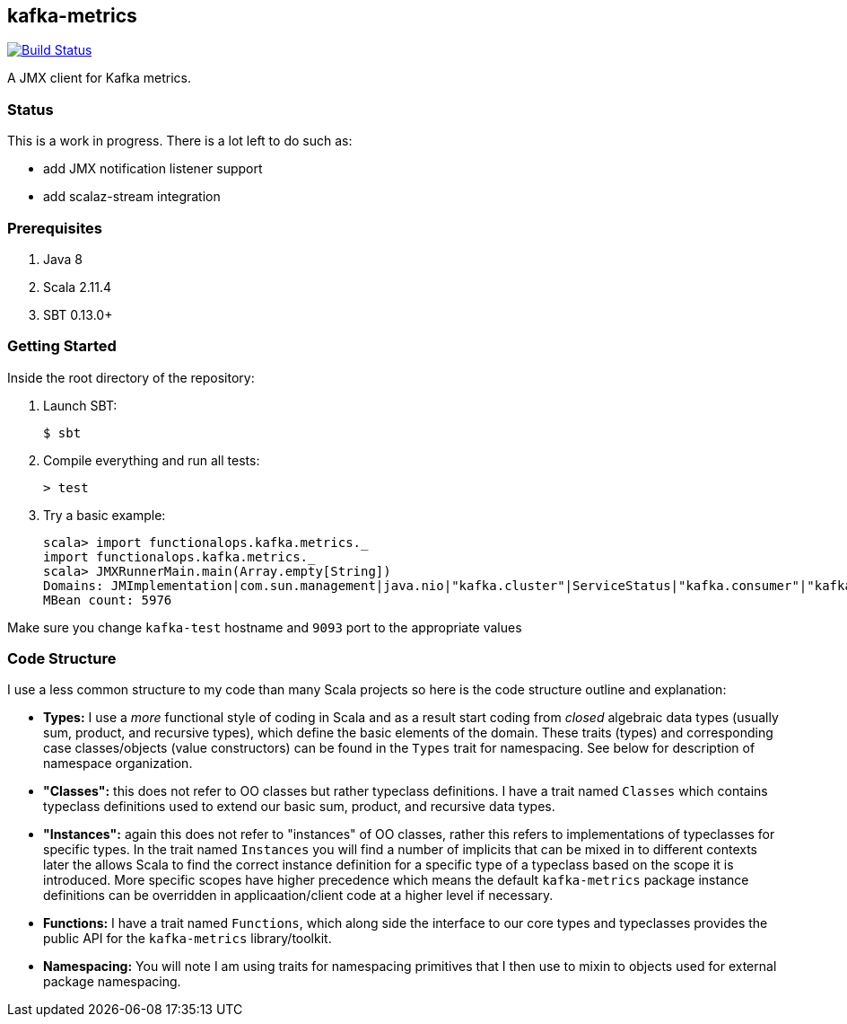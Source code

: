 == kafka-metrics

image:https://travis-ci.org/functionalops/kafka-metrics.svg?branch=master["Build Status", link="https://travis-ci.org/functionalops/kafka-metrics"]

A JMX client for Kafka metrics.

=== Status

This is a work in progress. There is a lot left to do such as:

* add JMX notification listener support
* add scalaz-stream integration

=== Prerequisites

1. Java 8
2. Scala 2.11.4
3. SBT 0.13.0+

=== Getting Started

Inside the root directory of the repository:

1. Launch SBT:

        $ sbt

2. Compile everything and run all tests:

        > test

3. Try a basic example:

        scala> import functionalops.kafka.metrics._
        import functionalops.kafka.metrics._
        scala> JMXRunnerMain.main(Array.empty[String])
        Domains: JMImplementation|com.sun.management|java.nio|"kafka.cluster"|ServiceStatus|"kafka.consumer"|"kafka.log"|kafka|"kafka.server"|kafka.controller|java.lang|"kafka.network"|"kafka.controller"|java.util.logging
        MBean count: 5976

Make sure you change `kafka-test` hostname and `9093` port to the appropriate
values

=== Code Structure

I use a less common structure to my code than many Scala projects so here is
the code structure outline and explanation:

* *Types:* I use a _more_ functional style of coding in Scala and as a
  result start coding from _closed_ algebraic data types (usually sum,
  product, and recursive types), which define the basic elements of the
  domain. These traits (types) and corresponding case classes/objects (value
  constructors) can be found in the `Types` trait for namespacing. See below
  for description of namespace organization.
* *"Classes":*  this does not refer to OO classes but rather typeclass
  definitions. I have a trait named `Classes` which contains typeclass
  definitions used to extend our basic sum, product, and recursive data
  types.
* *"Instances":* again this does not refer to "instances" of OO classes,
  rather this refers to implementations of typeclasses for specific types.
  In the trait named `Instances` you will find a number of implicits that
  can be mixed in to different contexts later the allows Scala to find
  the correct instance definition for a specific type of a typeclass based
  on the scope it is introduced. More specific scopes have higher precedence
  which means the default `kafka-metrics` package instance definitions can be
  overridden in applicaation/client code at a higher level if necessary.
* *Functions:* I have a trait named `Functions`, which along side the
  interface to our core types and typeclasses provides the public API for
  the `kafka-metrics` library/toolkit.
* *Namespacing:* You will note I am using traits for namespacing primitives
  that I then use to mixin to objects used for external package namespacing.
